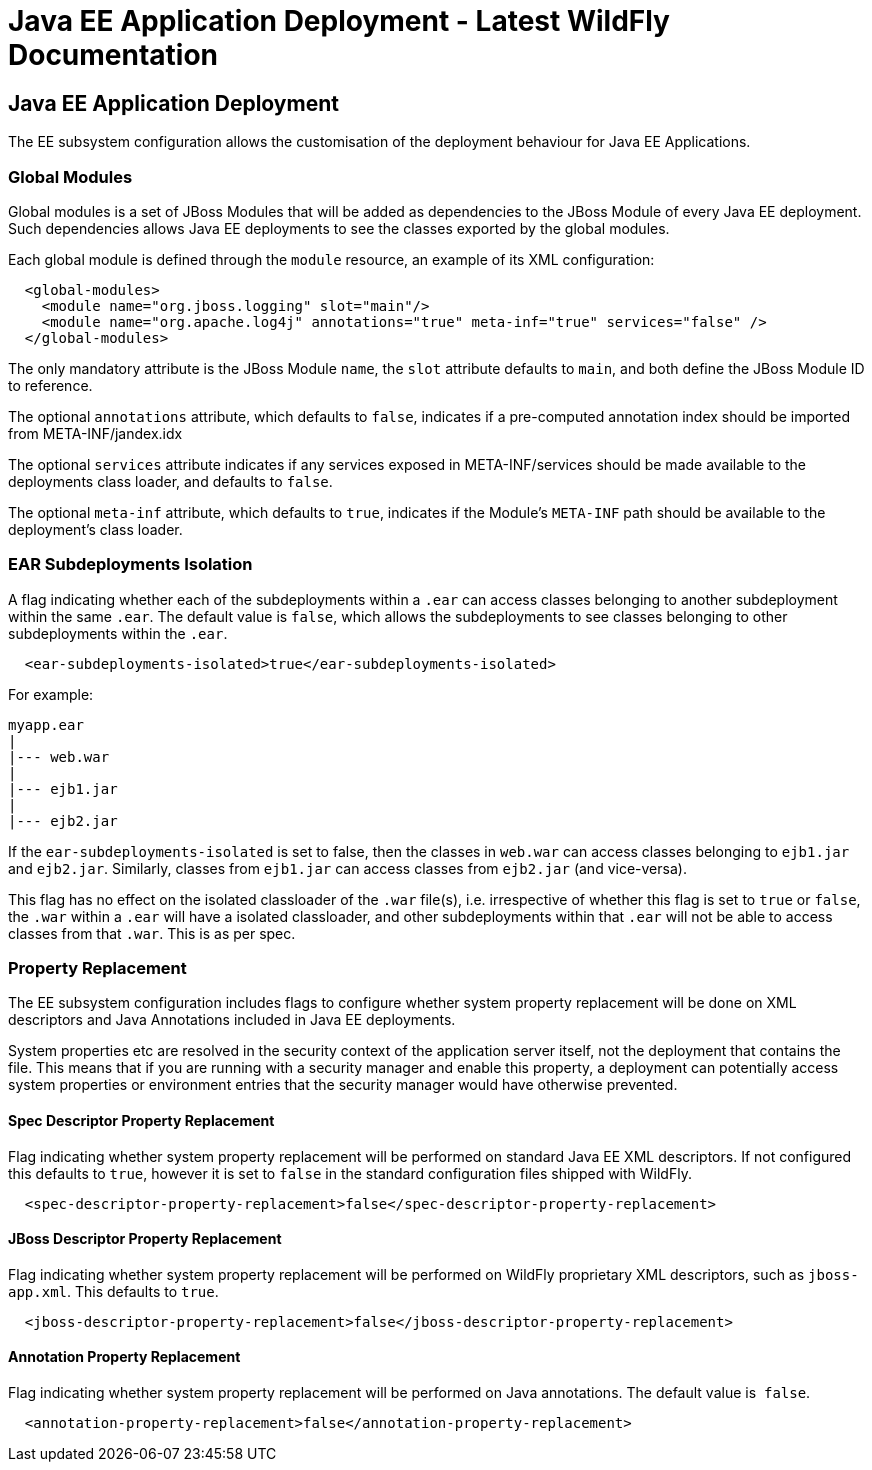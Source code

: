 Java EE Application Deployment - Latest WildFly Documentation
=============================================================

[[java-ee-application-deployment]]
Java EE Application Deployment
------------------------------

The EE subsystem configuration allows the customisation of the
deployment behaviour for Java EE Applications.

[[global-modules]]
Global Modules
~~~~~~~~~~~~~~

Global modules is a set of JBoss Modules that will be added as
dependencies to the JBoss Module of every Java EE deployment. Such
dependencies allows Java EE deployments to see the classes exported by
the global modules.

Each global module is defined through the `module` resource, an example
of its XML configuration:

[source,brush:,xml;,gutter:,false;]
----
  <global-modules>
    <module name="org.jboss.logging" slot="main"/>
    <module name="org.apache.log4j" annotations="true" meta-inf="true" services="false" />
  </global-modules>
----

The only mandatory attribute is the JBoss Module `name`, the `slot`
attribute defaults to `main`, and both define the JBoss Module ID to
reference.

The optional `annotations` attribute, which defaults to `false`,
indicates if a pre-computed annotation index should be imported from
META-INF/jandex.idx

The optional `services` attribute indicates if any services exposed in
META-INF/services should be made available to the deployments class
loader, and defaults to `false`.

The optional `meta-inf` attribute, which defaults to `true`, indicates
if the Module's `META-INF` path should be available to the deployment's
class loader.

[[ear-subdeployments-isolation]]
EAR Subdeployments Isolation
~~~~~~~~~~~~~~~~~~~~~~~~~~~~

A flag indicating whether each of the subdeployments within a `.ear` can
access classes belonging to another subdeployment within the same
`.ear`. The default value is `false`, which allows the subdeployments to
see classes belonging to other subdeployments within the `.ear`.

[source,brush:,xml;,gutter:,false;]
----
  <ear-subdeployments-isolated>true</ear-subdeployments-isolated>
----

For example:

[source,java]
----
myapp.ear
|
|--- web.war
|
|--- ejb1.jar
|
|--- ejb2.jar
----

If the `ear-subdeployments-isolated` is set to false, then the classes
in `web.war` can access classes belonging to `ejb1.jar` and `ejb2.jar`.
Similarly, classes from `ejb1.jar` can access classes from `ejb2.jar`
(and vice-versa).

This flag has no effect on the isolated classloader of the `.war`
file(s), i.e. irrespective of whether this flag is set to `true` or
`false`, the `.war` within a `.ear` will have a isolated classloader,
and other subdeployments within that `.ear` will not be able to access
classes from that `.war`. This is as per spec.

[[property-replacement]]
Property Replacement
~~~~~~~~~~~~~~~~~~~~

The EE subsystem configuration includes flags to configure whether
system property replacement will be done on XML descriptors and Java
Annotations included in Java EE deployments.

System properties etc are resolved in the security context of the
application server itself, not the deployment that contains the file.
This means that if you are running with a security manager and enable
this property, a deployment can potentially access system properties or
environment entries that the security manager would have otherwise
prevented.

[[spec-descriptor-property-replacement]]
Spec Descriptor Property Replacement
^^^^^^^^^^^^^^^^^^^^^^^^^^^^^^^^^^^^

Flag indicating whether system property replacement will be performed on
standard Java EE XML descriptors. If not configured this defaults to
`true`, however it is set to `false` in the standard configuration files
shipped with WildFly.

[source,brush:,xml;,gutter:,false;]
----
  <spec-descriptor-property-replacement>false</spec-descriptor-property-replacement>
----

[[jboss-descriptor-property-replacement]]
JBoss Descriptor Property Replacement
^^^^^^^^^^^^^^^^^^^^^^^^^^^^^^^^^^^^^

Flag indicating whether system property replacement will be performed on
WildFly proprietary XML descriptors, such as `jboss-app.xml`. This
defaults to `true`.

[source,brush:,xml;,gutter:,false;]
----
  <jboss-descriptor-property-replacement>false</jboss-descriptor-property-replacement>
----

[[annotation-property-replacement]]
Annotation Property Replacement
^^^^^^^^^^^^^^^^^^^^^^^^^^^^^^^

Flag indicating whether system property replacement will be performed on
Java annotations. The default value is  `false`.

[source,brush:,xml;,gutter:,false;]
----
  <annotation-property-replacement>false</annotation-property-replacement>
----
